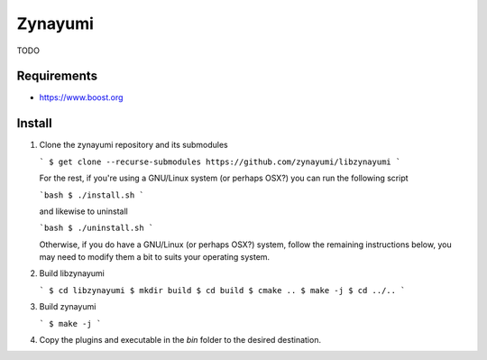 Zynayumi
========

TODO

Requirements
------------

- https://www.boost.org

Install
-------

1. Clone the zynayumi repository and its submodules

   ```
   $ get clone --recurse-submodules https://github.com/zynayumi/libzynayumi
   ```

   For the rest, if you're using a GNU/Linux system (or perhaps OSX?) you
   can run the following script

   ```bash
   $ ./install.sh
   ```

   and likewise to uninstall

   ```bash
   $ ./uninstall.sh
   ```

   Otherwise, if you do have a GNU/Linux (or perhaps OSX?) system,
   follow the remaining instructions below, you may need to modify
   them a bit to suits your operating system.

2. Build libzynayumi

   ```
   $ cd libzynayumi
   $ mkdir build
   $ cd build
   $ cmake ..
   $ make -j
   $ cd ../..
   ```

3. Build zynayumi

   ```
   $ make -j
   ```

4. Copy the plugins and executable in the `bin` folder to the desired
   destination.
